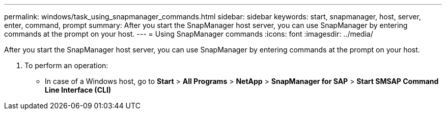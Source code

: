 ---
permalink: windows/task_using_snapmanager_commands.html
sidebar: sidebar
keywords: start, snapmanager, host, server, enter, command, prompt
summary: After you start the SnapManager host server, you can use SnapManager by entering commands at the prompt on your host.
---
= Using SnapManager commands
:icons: font
:imagesdir: ../media/

[.lead]
After you start the SnapManager host server, you can use SnapManager by entering commands at the prompt on your host.

. To perform an operation:
 ** In case of a Windows host, go to *Start* > *All Programs* > *NetApp* > *SnapManager for SAP* > *Start SMSAP Command Line Interface (CLI)*
